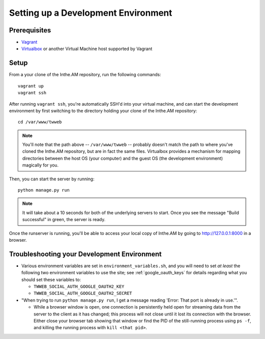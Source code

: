 Setting up a Development Environment
====================================

Prerequisites
-------------

* `Vagrant <https://www.vagrantup.com/>`_
* `Virtualbox <https://www.virtualbox.org/>`_ or another Virtual Machine host supported by Vagrant

Setup
-----

From a your clone of the Inthe.AM repository, run the following commands::

    vagrant up
    vagrant ssh

After running ``vagrant ssh``, you're automatically SSH'd into your virtual machine,
and can start the development environment by first switching to the directory
holding your clone of the Inthe.AM repository::

    cd /var/www/twweb

.. note::

   You'll note that the path above -- ``/var/www/twweb`` -- probably doesn't
   match the path to where you've cloned the Inthe.AM repository, but are 
   in fact the same files.  Virtualbox provides a mechanism for mapping directories
   between the host OS (your computer) and the guest OS (the development environment)
   magically for you.

Then, you can start the server by running::

   python manage.py run

.. note::

   It will take about a 10 seconds for both of the underlying servers to start.
   Once you see the message "Build successful" in green, the server is ready.

Once the runserver is running, you'll be able to access your local copy of Inthe.AM
by going to `http://127.0.0.1:8000 <http://127.0.0.1:8000>`_ in a browser.

Troubleshooting your Development Environment
--------------------------------------------

* Various environment variables are set in ``environment_variables.sh``,
  and you will need to set *at least* the following two environment variables
  to use the site; see :ref:`google_oauth_keys` for details regarding what you
  should set these variables to:

  * ``TWWEB_SOCIAL_AUTH_GOOGLE_OAUTH2_KEY``
  * ``TWWEB_SOCIAL_AUTH_GOOGLE_OAUTH2_SECRET``

* "When trying to run ``python manage.py run``, I get a message reading
  'Error: That port is already in use.'".

  * While a browser window is open, one connection is persistently
    held open for streaming data from the server to the client as
    it has changed; this process will not close until it lost its
    connection with the browser.  Either close your browser tab
    showing that window or find the PID of the still-running process
    using ``ps -f``, and killing the running process with ``kill <that pid>``.
